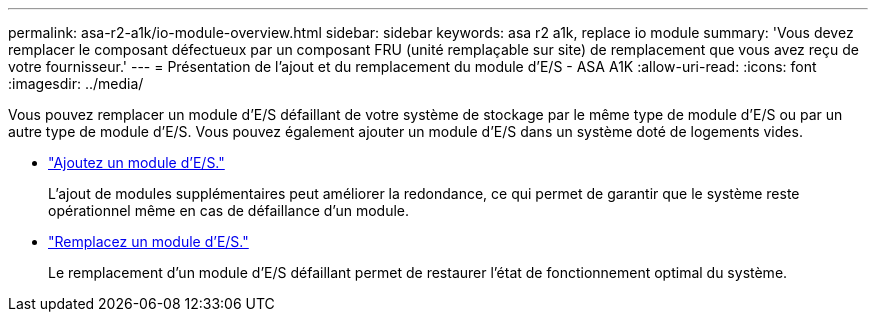 ---
permalink: asa-r2-a1k/io-module-overview.html 
sidebar: sidebar 
keywords: asa r2 a1k, replace io module 
summary: 'Vous devez remplacer le composant défectueux par un composant FRU (unité remplaçable sur site) de remplacement que vous avez reçu de votre fournisseur.' 
---
= Présentation de l'ajout et du remplacement du module d'E/S - ASA A1K
:allow-uri-read: 
:icons: font
:imagesdir: ../media/


[role="lead"]
Vous pouvez remplacer un module d'E/S défaillant de votre système de stockage par le même type de module d'E/S ou par un autre type de module d'E/S. Vous pouvez également ajouter un module d'E/S dans un système doté de logements vides.

* link:io-module-add.html["Ajoutez un module d'E/S."]
+
L'ajout de modules supplémentaires peut améliorer la redondance, ce qui permet de garantir que le système reste opérationnel même en cas de défaillance d'un module.

* link:io-module-replace.html["Remplacez un module d'E/S."]
+
Le remplacement d'un module d'E/S défaillant permet de restaurer l'état de fonctionnement optimal du système.



